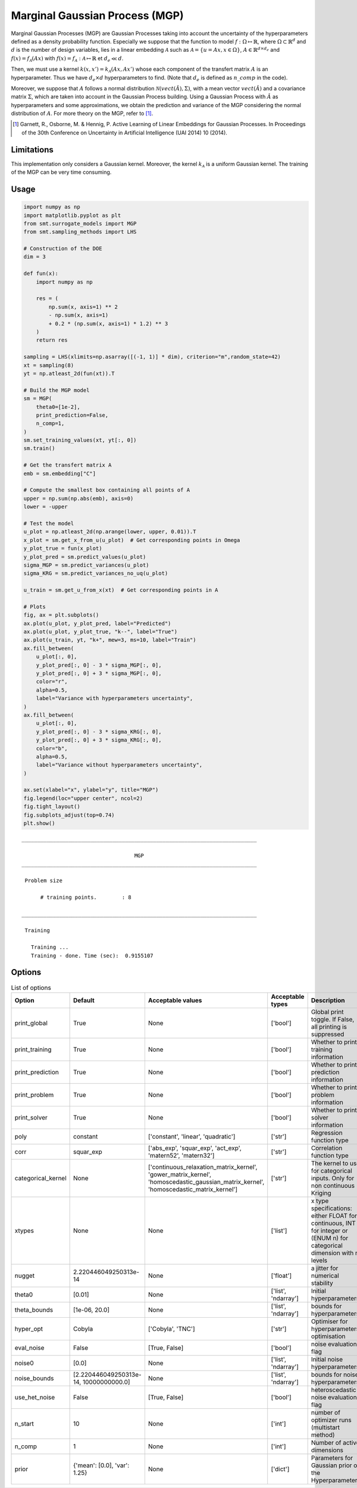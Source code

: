 Marginal Gaussian Process (MGP)
===============================

Marginal Gaussian Processes (MGP) are Gaussian Processes taking into account the uncertainty of the 
hyperparameters defined as a density probability function. Especially we suppose that the function
to model :math:`f : \Omega \mapsto \mathbb{R}`, where :math:`\Omega \subset \mathbb{R}^d` and 
:math:`d` is the number of design variables, lies in a linear embedding :math:`\mathcal{A}`
such as :math:`\mathcal{A} = \{ u = Ax, x\in\Omega\}`, :math:`A \in \mathbb{R}^{d \times d_e}`
and :math:`f(x)=f_{\mathcal{A}}(Ax)` with :math:`f(x)=f_{\mathcal{A}} : \mathcal{A} \mapsto \mathbb{R}`
et :math:`d_e \ll d`.

Then, we must use a kernel :math:`k(x,x')=k_{\mathcal{A}}(Ax,Ax')` whose each component of the transfert 
matrix :math:`A` is an hyperparameter. Thus we have :math:`d_e \times d` hyperparameters to find.
(Note that :math:`d_e` is defined as :math:`n\_comp` in the code).

Moreover, we suppose that :math:`A` follows a normal distribution :math:`\mathcal{N}(vect(\hat A),\Sigma)`,
with a mean vector :math:`vect(\hat A)` and a covariance matrix :math:`\Sigma`, which are taken into account in the Gaussian Process building.
Using a Gaussian Process with :math:`\hat A` as hyperparameters and some approximations, 
we obtain the prediction and variance of the MGP considering the normal distribution of :math:`A`.
For more theory on the MGP, refer to [1]_.

.. [1] Garnett, R., Osborne, M. & Hennig, P. Active Learning of Linear Embeddings for Gaussian Processes. In Proceedings of the 30th Conference on Uncertainty in Artificial Intelligence (UAI 2014) 10 (2014).


Limitations
-----------

This implementation only considers a Gaussian kernel.
Moreover, the kernel :math:`k_{\mathcal{A}}` is a uniform Gaussian kernel.
The training of the MGP can be very time consuming.

Usage
-----

.. code-block:: python

  import numpy as np
  import matplotlib.pyplot as plt
  from smt.surrogate_models import MGP
  from smt.sampling_methods import LHS
  
  # Construction of the DOE
  dim = 3
  
  def fun(x):
      import numpy as np
  
      res = (
          np.sum(x, axis=1) ** 2
          - np.sum(x, axis=1)
          + 0.2 * (np.sum(x, axis=1) * 1.2) ** 3
      )
      return res
  
  sampling = LHS(xlimits=np.asarray([(-1, 1)] * dim), criterion="m",random_state=42)
  xt = sampling(8)
  yt = np.atleast_2d(fun(xt)).T
  
  # Build the MGP model
  sm = MGP(
      theta0=[1e-2],
      print_prediction=False,
      n_comp=1,
  )
  sm.set_training_values(xt, yt[:, 0])
  sm.train()
  
  # Get the transfert matrix A
  emb = sm.embedding["C"]
  
  # Compute the smallest box containing all points of A
  upper = np.sum(np.abs(emb), axis=0)
  lower = -upper
  
  # Test the model
  u_plot = np.atleast_2d(np.arange(lower, upper, 0.01)).T
  x_plot = sm.get_x_from_u(u_plot)  # Get corresponding points in Omega
  y_plot_true = fun(x_plot)
  y_plot_pred = sm.predict_values(u_plot)
  sigma_MGP = sm.predict_variances(u_plot)
  sigma_KRG = sm.predict_variances_no_uq(u_plot)
  
  u_train = sm.get_u_from_x(xt)  # Get corresponding points in A
  
  # Plots
  fig, ax = plt.subplots()
  ax.plot(u_plot, y_plot_pred, label="Predicted")
  ax.plot(u_plot, y_plot_true, "k--", label="True")
  ax.plot(u_train, yt, "k+", mew=3, ms=10, label="Train")
  ax.fill_between(
      u_plot[:, 0],
      y_plot_pred[:, 0] - 3 * sigma_MGP[:, 0],
      y_plot_pred[:, 0] + 3 * sigma_MGP[:, 0],
      color="r",
      alpha=0.5,
      label="Variance with hyperparameters uncertainty",
  )
  ax.fill_between(
      u_plot[:, 0],
      y_plot_pred[:, 0] - 3 * sigma_KRG[:, 0],
      y_plot_pred[:, 0] + 3 * sigma_KRG[:, 0],
      color="b",
      alpha=0.5,
      label="Variance without hyperparameters uncertainty",
  )
  
  ax.set(xlabel="x", ylabel="y", title="MGP")
  fig.legend(loc="upper center", ncol=2)
  fig.tight_layout()
  fig.subplots_adjust(top=0.74)
  plt.show()
  
::

  ___________________________________________________________________________
     
                                      MGP
  ___________________________________________________________________________
     
   Problem size
     
        # training points.        : 8
     
  ___________________________________________________________________________
     
   Training
     
     Training ...
     Training - done. Time (sec):  0.9155107
  
.. figure:: mgp_Test_test_mgp.png
  :scale: 80 %
  :align: center

Options
-------

.. list-table:: List of options
  :header-rows: 1
  :widths: 15, 10, 20, 20, 30
  :stub-columns: 0

  *  -  Option
     -  Default
     -  Acceptable values
     -  Acceptable types
     -  Description
  *  -  print_global
     -  True
     -  None
     -  ['bool']
     -  Global print toggle. If False, all printing is suppressed
  *  -  print_training
     -  True
     -  None
     -  ['bool']
     -  Whether to print training information
  *  -  print_prediction
     -  True
     -  None
     -  ['bool']
     -  Whether to print prediction information
  *  -  print_problem
     -  True
     -  None
     -  ['bool']
     -  Whether to print problem information
  *  -  print_solver
     -  True
     -  None
     -  ['bool']
     -  Whether to print solver information
  *  -  poly
     -  constant
     -  ['constant', 'linear', 'quadratic']
     -  ['str']
     -  Regression function type
  *  -  corr
     -  squar_exp
     -  ['abs_exp', 'squar_exp', 'act_exp', 'matern52', 'matern32']
     -  ['str']
     -  Correlation function type
  *  -  categorical_kernel
     -  None
     -  ['continuous_relaxation_matrix_kernel', 'gower_matrix_kernel', 'homoscedastic_gaussian_matrix_kernel', 'homoscedastic_matrix_kernel']
     -  ['str']
     -  The kernel to use for categorical inputs. Only for non continuous Kriging
  *  -  xtypes
     -  None
     -  None
     -  ['list']
     -  x type specifications: either FLOAT for continuous, INT for integer or (ENUM n) for categorical dimension with n levels
  *  -  nugget
     -  2.220446049250313e-14
     -  None
     -  ['float']
     -  a jitter for numerical stability
  *  -  theta0
     -  [0.01]
     -  None
     -  ['list', 'ndarray']
     -  Initial hyperparameters
  *  -  theta_bounds
     -  [1e-06, 20.0]
     -  None
     -  ['list', 'ndarray']
     -  bounds for hyperparameters
  *  -  hyper_opt
     -  Cobyla
     -  ['Cobyla', 'TNC']
     -  ['str']
     -  Optimiser for hyperparameters optimisation
  *  -  eval_noise
     -  False
     -  [True, False]
     -  ['bool']
     -  noise evaluation flag
  *  -  noise0
     -  [0.0]
     -  None
     -  ['list', 'ndarray']
     -  Initial noise hyperparameters
  *  -  noise_bounds
     -  [2.220446049250313e-14, 10000000000.0]
     -  None
     -  ['list', 'ndarray']
     -  bounds for noise hyperparameters
  *  -  use_het_noise
     -  False
     -  [True, False]
     -  ['bool']
     -  heteroscedastic noise evaluation flag
  *  -  n_start
     -  10
     -  None
     -  ['int']
     -  number of optimizer runs (multistart method)
  *  -  n_comp
     -  1
     -  None
     -  ['int']
     -  Number of active dimensions
  *  -  prior
     -  {'mean': [0.0], 'var': 1.25}
     -  None
     -  ['dict']
     -  Parameters for Gaussian prior of the Hyperparameters
